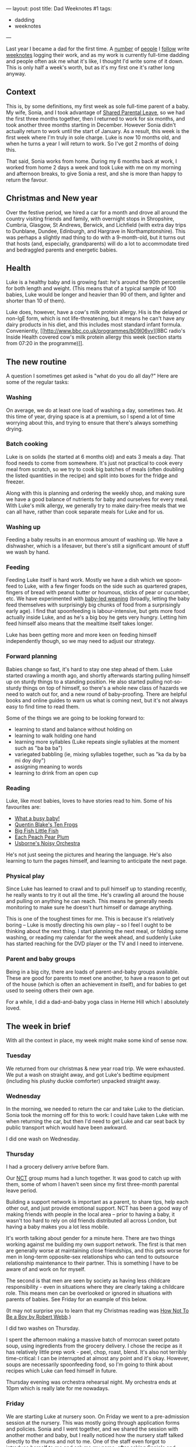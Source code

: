 ---
layout: post
title: Dad Weeknotes #1
tags:
  - dadding
  - weeknotes
---

Last year I became a dad for the first time.  A [[https://medium.com/@Ellayanor/weeknotes-s01e01-c0a4ac005e3][number]] of [[https://productforthepeople.xyz/weeknotes-s01e24-b8f92a929c52][people]] I
[[https://weeknot.es/s05-e14-say-something-bdd985a214e4][follow]] write [[https://ukparliament.github.io/weeknotes.data-search/2018/02/][weeknotes]] logging their work, and as my work is currently
full-time dadding and people often ask me what it's like, I thought
I'd write some of it down.  This is only half a week's worth, but as
it's my first one it's rather long anyway.

** Context

This is, by some definitions, my first week as sole full-time parent
of a baby.  My wife, Sonia, and I took advantage of [[https://www.gov.uk/shared-parental-leave-and-pay][Shared Parental
Leave]], so we had the first three months together, then I returned to
work for six months, and took another three months starting in
December.  However Sonia didn't actually return to work until the
start of January.  As a result, this week is the first week where I'm
truly in sole charge.  Luke is now 10 months old, and when he turns a
year I will return to work.  So I've got 2 months of doing this.

That said, Sonia works from home.  During my 6 months back at work, I
worked from home 2 days a week and took Luke with me on my morning and
afternoon breaks, to give Sonia a rest, and she is more than happy to
return the favour.

** Christmas and New year

Over the festive period, we hired a car for a month and drove all
around the country visiting friends and family, with overnight stops
in Shropshire, Cumbria, Glasgow, St Andrews, Berwick, and Lichfield
(with extra day trips to Dunblane, Dundee, Edinburgh, and Hargrave in
Northamptonshire). This was perhaps a slightly mad thing to do with a
9-month-old, but it turns out that hosts (and, especially,
grandparents) will do a lot to accommodate tired and bedraggled
parents and energetic babies.

** Health

Luke is a healthy baby and is growing fast: he's around the 90th
percentile for both length and weight.  (This means that of a typical
sample of 100 babies, Luke would be longer and heavier than 90 of
them, and lighter and shorter than 10 of them).

Luke does, however, have a cow's milk protein allergy.  His is the
delayed or non-IgE form, which is not life-threatening, but it means
he can't have any dairy products in his diet, and this includes most
standard infant formula.  Conveniently, [[http://www.bbc.co.uk/programmes/b09l06vv][BBC radio's Inside Health
covered cow's milk protein allergy this week (section starts from
07:20 in the programme)]].

** The new routine

A question I sometimes get asked is "what do you do all day?"  Here
are some of the regular tasks:

*** Washing

On average, we do at least one load of washing a day, sometimes two.
At this time of year, drying space is at a premium, so I spend a lot
of time worrying about this, and trying to ensure that there's always
something drying.

*** Batch cooking

Luke is on solids (he started at 6 months old) and eats 3 meals a day.
That food needs to come from somewhere.  It's just not practical to
cook every meal from scratch, so we try to cook big batches of meals
(often doubling the listed quantities in the recipe) and split into
boxes for the fridge and freezer.

Along with this is planning and ordering the weekly shop, and making
sure we have a good balance of nutrients for baby and ourselves for
every meal.  With Luke's milk allergy, we generally try to make
dairy-free meals that we can all have, rather than cook separate meals
for Luke and for us.

*** Washing up

Feeding a baby results in an enormous amount of washing up.  We have a
dishwasher, which is a lifesaver, but there's still a significant
amount of stuff we wash by hand.

*** Feeding

Feeding Luke itself is hard work.  Mostly we have a dish which we
spoon-feed to Luke, with a few finger foods on the side such as
quartered grapes, fingers of bread with peanut butter or houmous,
sticks of pear or cucumber, etc.  We have experimented with [[https://www.theguardian.com/lifeandstyle/wordofmouth/2011/oct/05/baby-led-weaning][baby-led
weaning]] (broadly, letting the baby feed themselves with surprisingly
big chunks of food from a surprisingly early age).  I find that
spoonfeeding is labour-intensive, but gets more food actually inside
Luke, and as he's a big boy he gets very hungry.  Letting him feed
himself also means that the mealtime itself takes longer.

Luke has been getting more and more keen on feeding himself
independently though, so we may need to adjust our strategy.

*** Forward planning

Babies change so fast, it's hard to stay one step ahead of them.  Luke
started crawling a month ago, and shortly afterwards starting pulling
himself up on sturdy things to a standing position.  He also started
pulling not-so-sturdy things on top of himself, so there's a whole new
class of hazards we need to watch out for, and a new round of
baby-proofing.  There are helpful books and online guides to warn us
what is coming next, but it's not always easy to find time to read
them.

Some of the things we are going to be looking forward to:

  - learning to stand and balance without holding on
  - learning to walk holding one hand
  - learning more syllables (Luke repeats single syllables at the
    moment such as "ba ba ba")
  - variegated babbling (ie, mixing syllables together, such as "ka da
    by ba mi doy doy")
  - assigning meaning to words
  - learning to drink from an open cup

*** Reading

Luke, like most babies, loves to have stories read to him.  Some of
his favourites are:

  - [[https://www.booktrust.org.uk/book/w/what-a...-busy-baby/][What a busy baby!]]
  - [[https://www.amazon.co.uk/Quentin-Blakes-Ten-Frogs-Blake/dp/1843651041][Quentin Blake's Ten Frogs]]
  - [[https://www.amazon.co.uk/Big-Fish-Little-My-World/dp/1589252152][Big Fish Little Fish]]
  - [[https://www.amazon.co.uk/Each-Peach-Pear-Allan-Ahlberg/dp/0141502525][Each Peach Pear Plum]]
  - [[https://usborne.com/browse-books/catalogue/product/1/6865/noisy-orchestra/][Usborne's Noisy Orchestra]]

He's not just seeing the pictures and hearing the language.  He's also
learning to turn the pages himself, and learning to anticipate the
next page.

*** Physical play

Since Luke has learned to crawl and to pull himself up to standing
recently, he really wants to try it out all the time.  He's crawling
all around the house and pulling on anything he can reach.  This means
he generally needs monitoring to make sure he doesn't hurt himself or
damage anything.

This is one of the toughest times for me.  This is because it's
relatively boring – Luke is mostly directing his own play – so I feel
I ought to be thinking about the next thing.  I start planning the
next meal, or folding some washing, or reading my calendar for the
week ahead, and suddenly Luke has started reaching for the DVD player
or the TV and I need to intervene.

*** Parent and baby groups

Being in a big city, there are loads of parent-and-baby groups
available.  These are good for parents to meet one another, to have a
reason to get out of the house (which is often an achievement in
itself), and for babies to get used to seeing others their own age.

For a while, I did a dad-and-baby yoga class in Herne Hill which I
absolutely loved.

** The week in brief

With all the context in place, my week might make some kind of sense
now.

*** Tuesday

We returned from our christmas & new year road trip.  We were
exhausted.  We put a wash on straight away, and got Luke's bedtime
equipment (including his plushy duckie comforter) unpacked straight
away.

*** Wednesday

In the morning, we needed to return the car and take Luke to the
dietician.  Sonia took the morning off for this to work: I could have
taken Luke with me when returning the car, but then I'd need to get
Luke and car seat back by public transport which would have been
awkward.

I did one wash on Wednesday.

*** Thursday

I had a grocery delivery arrive before 9am.

Our [[https://www.nct.org.uk/][NCT]] group mums had a lunch together.  It was good to catch up with
them, some of whom I haven't seen since my first three-month parental
leave period.

Building a support network is important as a parent, to share tips,
help each other out, and just provide emotional support.  NCT has been
a good way of making friends with people in the local area – prior to
having a baby, it wasn't too hard to rely on old friends distributed
all across London, but having a baby makes you a lot less mobile.

It's worth talking about gender for a minute here.  There are two
things working against me building my own support network.  The first
is that men are generally worse at maintaining close friendships, and
this gets worse for men in long-term opposite-sex relationships who
can tend to outsource relationship maintenance to their partner.  This
is something I have to be aware of and work on for myself.

The second is that men are seen by society as having less childcare
responsibility - even in situations where they are clearly taking a
childcare role.  This means men can be overlooked or ignored in
situations with parents of babies.  See Friday for an example of this
below.

(It may not surprise you to learn that my Christmas reading was [[https://canongate.co.uk/books/2395-how-not-to-be-a-boy/][How
Not To Be a Boy by Robert Webb]].)

I did two washes on Thursday.

I spent the afternoon making a massive batch of morrocan sweet potato
soup, using ingredients from the grocery delivery.  I chose the recipe
as it has relatively little prep work - peel, chop, roast, blend.
It's also not terribly time-critical: I can be interrupted at almost
any point and it's okay.  However, soups are necessarily spoonfeeding
food, so I'm going to think about recipes which Luke can feed himself
in future.

Thursday evening was orchestra rehearsal night.  My orchestra ends at
10pm which is really late for me nowadays.

*** Friday

We are starting Luke at nursery soon.  On Friday we went to a
pre-admission session at the nursery.  This was mostly going through
application forms and policies.  Sonia and I went together, and we
shared the session with another mother and baby, but I really noticed
how the nursery staff talked directly to the mums and not to me.  One
of the staff even forgot to introduce herself to me and ask me my
name, after asking Sonia's and Luke's.  It's a small thing, and I
didn't complain, but I definitely noticed it.

I did one wash on Friday.

We managed to forget the required documents to give to the nursery so
I had to make a return trip in the afternoon.  On the way back I gave
Luke a go on the swings, which he absolutely loves.  His giant smile
is so infectious!

I even managed to escape to go to GOV.UK Infrastructure's goodbye
drinks in the evening.  I no longer take nights like this for granted,
because someone needs to be in to keep an eye on the baby monitor.
That said, it's important for both Sonia and I to maintain some sort
of social life, and so we talk a lot about what we can do to help each
other go out in the evenings.

** What is full-time dadding like, then?

Full-time dadding is hard work of a very particular sort.  The main
difficulty is that you don't get to have a break on your own terms:
there is often a constant stream of firefighting.  Baby is hungry;
baby is crawling around and needs watching; baby is threatening to
pull furniture onto himself; baby wants a story.  It can be difficult
to even go to the toilet when you're on your own with a baby, much
less have a shower.  One of the NCT mums talked about the multiple
full cold cups of tea strewn around her house which she had made and
then had no opportunity to drink.

That said, there /are/ opportunities for breaks.  Luke still has a nap
in the morning and afternoon for ½–1½ hours (indeed, I'm writing these
notes in his morning nap).  But time management is important, and in
fact some of the tips I picked up in [[http://shop.oreilly.com/product/9780596007836.do][Time Management for System
Administrators]] are proving helpful, because fundamentally I'm
responding to interrupts for much of my time.

There have been a few moments when I have been absolutely despairing
and at my wit's end.  In my working life, I almost always have the
opportunity of taking 10 minutes to go and have a coffee or a walk to
let off steam, but often that's just not the case with a screaming
baby.  I've had to learn new skills and techniques to manage my own
emotional state and the baby's.  Often a walk /is/ a good idea, as
putting the baby in the pram or sling is a good way to calm them down
when they're fractious or upset.

I'm looking forward to writing more about my experiences!
